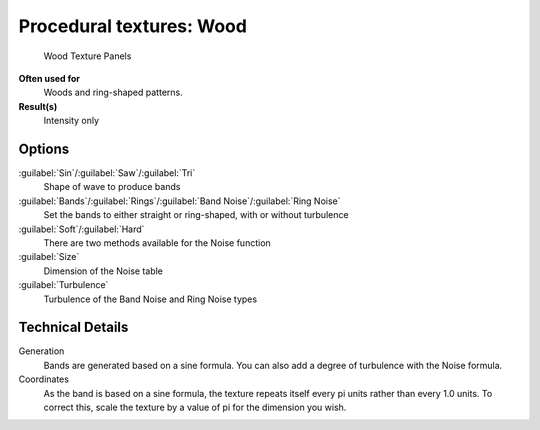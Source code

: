 
Procedural textures: Wood
=========================


.. figure:: /images/25-Manual-Textures-Procedural-Wood.jpg
   :width: 307px
   :figwidth: 307px

   Wood Texture Panels


**Often used for**
   Woods and ring-shaped patterns.
**Result(s)**
   Intensity only


Options
-------

:guilabel:`Sin`\ /\ :guilabel:`Saw`\ /\ :guilabel:`Tri`
   Shape of wave to produce bands
:guilabel:`Bands`\ /\ :guilabel:`Rings`\ /\ :guilabel:`Band Noise`\ /\ :guilabel:`Ring Noise`
   Set the bands to either straight or ring-shaped, with or without turbulence
:guilabel:`Soft`\ /\ :guilabel:`Hard`
   There are two methods available for the Noise function
:guilabel:`Size`
   Dimension of the Noise table
:guilabel:`Turbulence`
   Turbulence of the Band Noise and Ring Noise types


Technical Details
-----------------

Generation
   Bands are generated based on a sine formula. You can also add a degree of turbulence with the Noise formula.
Coordinates
   As the band is based on a sine formula, the texture repeats itself every pi units rather than every 1.0 units.  To correct this, scale the texture by a value of pi for the dimension you wish.

